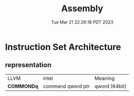 #+TITLE: Assembly
#+DATE: Tue Mar 21 22:26:18 PDT 2023
#+Summary: Assembly
#+categories[]: program_languages
#+tags[]: Assembly

* Instruction Set Architecture

** representation

| LLVM       | Intel             | Meaning       |
| *COMMONDq* | command qword ptr | qword (64bit) |
